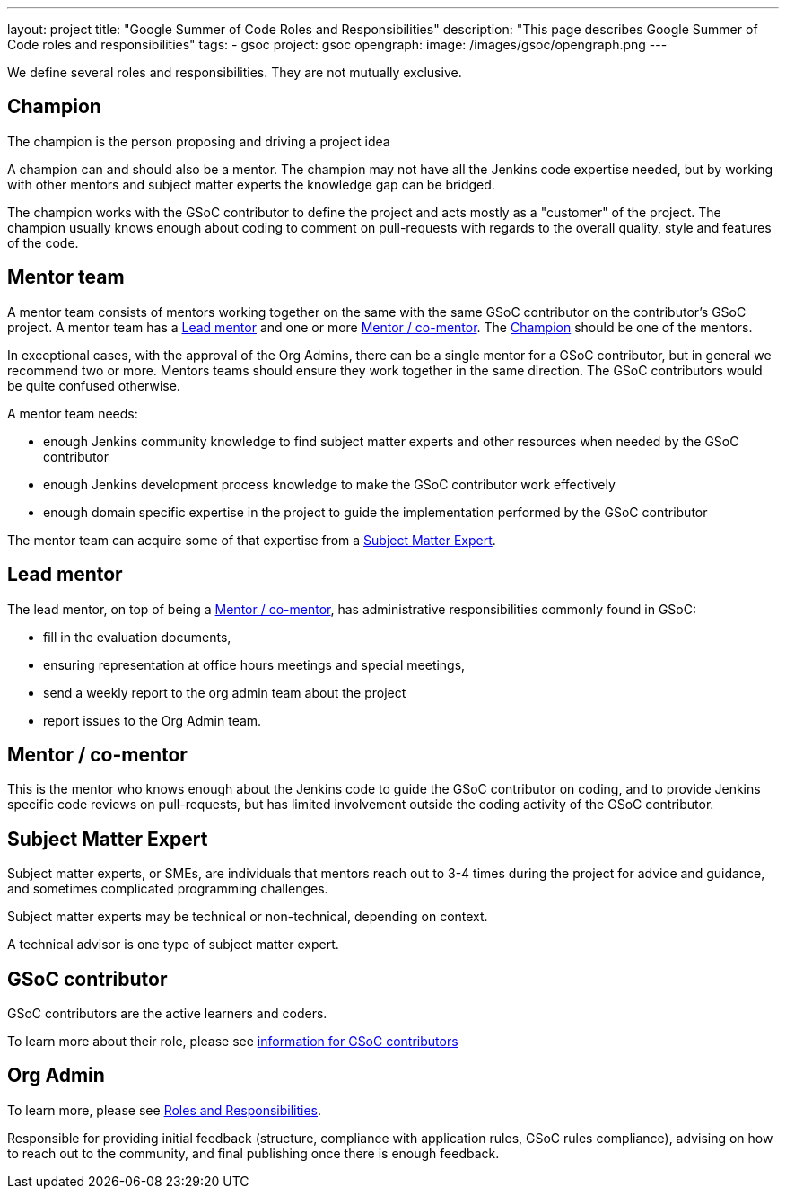---
layout: project
title: "Google Summer of Code Roles and Responsibilities"
description: "This page describes Google Summer of Code roles and responsibilities"
tags:
- gsoc
project: gsoc
opengraph:
  image: /images/gsoc/opengraph.png
---

We define several roles and responsibilities. They are not mutually exclusive.

[[champion]]
## Champion

The champion is the person proposing and driving a project idea

A champion can and should also be a mentor.
The champion may not have all the Jenkins code expertise needed, but by working with other mentors and subject matter experts
the knowledge gap can be bridged.

The champion works with the GSoC contributor to define the project and acts mostly as a "customer" of the project.
The champion usually knows enough about coding to comment on pull-requests with regards to the overall quality, style and features of the code.

## Mentor team

A mentor team consists of mentors working together on the same with the same GSoC contributor on the contributor's GSoC project.
A mentor team has a <<lead_mentor>> and one or more <<mentors>>. The <<champion>> should be one of the mentors.

In exceptional cases, with the approval of the Org Admins, there can be a single mentor for a GSoC contributor,
but in general we recommend two or more. Mentors teams should ensure they work together in the same direction.
The GSoC contributors would be quite confused otherwise.

A mentor team needs:

* enough Jenkins community knowledge to find subject matter experts and other resources when needed by the GSoC contributor
* enough Jenkins development process knowledge to make the GSoC contributor work effectively
* enough domain specific expertise in the project to guide the implementation performed by the GSoC contributor

The mentor team can acquire some of that expertise from a <<subject_matter_expert>>.

[[lead_mentor]]
## Lead mentor

The lead mentor, on top of being a <<mentors>>, has administrative responsibilities commonly found in GSoC:

* fill in the evaluation documents,
* ensuring representation at office hours meetings and special meetings,
* send a weekly report to the org admin team about the project
* report issues to the Org Admin team.

[[mentors]]
## Mentor / co-mentor

This is the mentor who knows enough about the Jenkins code to guide the GSoC contributor on coding,
and to provide Jenkins specific code reviews on pull-requests,
but has limited involvement outside the coding activity of the GSoC contributor.

[[subject_matter_expert]]
## Subject Matter Expert

Subject matter experts, or SMEs, are individuals that mentors
reach out to 3-4 times during the project for advice and guidance,
and sometimes complicated programming challenges.

Subject matter experts may be technical or non-technical, depending on context.

A technical advisor is one type of subject matter expert.

## GSoC contributor

GSoC contributors are the active learners and coders.

To learn more about their role, please see xref:projects:ROOT:index.adoc/gsoc/students/[information for GSoC contributors]

## Org Admin

To learn more, please see link:https://developers.google.com/open-source/gsoc/help/responsibilities[Roles and Responsibilities].

Responsible for providing initial feedback (structure, compliance with application rules, GSoC rules compliance),
advising on how to reach out to the community, and final publishing once there is enough feedback.

